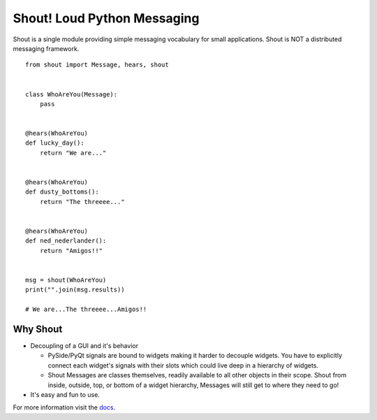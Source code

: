 ============================
Shout! Loud Python Messaging
============================

.. image:: https://travis-ci.org/danbradham/shout.svg?branch=master
  :target: https://travis-ci.org/danbradham/shout

.. image:: https://coveralls.io/repos/danbradham/shout/badge.png?branch=master
  :target: https://coveralls.io/r/danbradham/shout?branch=master

Shout is a single module providing simple messaging vocabulary for small applications. Shout is NOT a distributed messaging framework.

::

    from shout import Message, hears, shout


    class WhoAreYou(Message):
        pass


    @hears(WhoAreYou)
    def lucky_day():
        return "We are..."


    @hears(WhoAreYou)
    def dusty_bottoms():
        return "The threeee..."


    @hears(WhoAreYou)
    def ned_nederlander():
        return "Amigos!!"


    msg = shout(WhoAreYou)
    print("".join(msg.results))

    # We are...The threeee...Amigos!!


Why Shout
=========

* Decoupling of a GUI and it's behavior

  * PySide/PyQt signals are bound to widgets making it harder to decouple widgets. You have to explicitly connect each widget's signals with their slots which could live deep in a hierarchy of widgets.

  * Shout Messages are classes themselves, readily available to all other objects in their scope. Shout from inside, outside, top, or bottom of a widget hierarchy, Messages will still get to where they need to go!

* It's easy and fun to use.


For more information visit the `docs <http://shout.readthedocs.org>`_.
